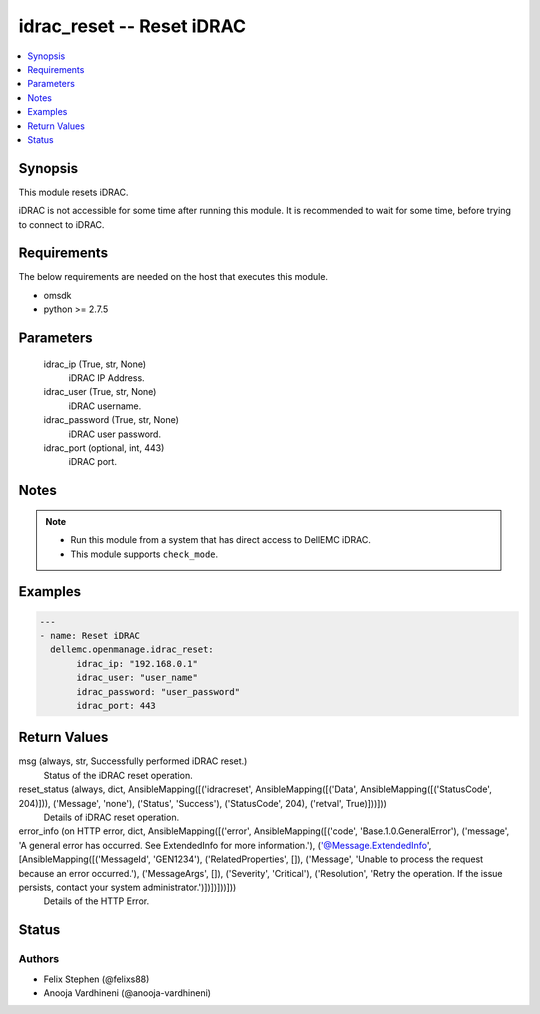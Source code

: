 .. _idrac_reset_module:


idrac_reset -- Reset iDRAC
==========================

.. contents::
   :local:
   :depth: 1


Synopsis
--------

This module resets iDRAC.

iDRAC is not accessible for some time after running this module. It is recommended to wait for some time, before trying to connect to iDRAC.



Requirements
------------
The below requirements are needed on the host that executes this module.

- omsdk
- python >= 2.7.5



Parameters
----------

  idrac_ip (True, str, None)
    iDRAC IP Address.


  idrac_user (True, str, None)
    iDRAC username.


  idrac_password (True, str, None)
    iDRAC user password.


  idrac_port (optional, int, 443)
    iDRAC port.





Notes
-----

.. note::
   - Run this module from a system that has direct access to DellEMC iDRAC.
   - This module supports ``check_mode``.




Examples
--------

.. code-block:: yaml+jinja

    
    ---
    - name: Reset iDRAC
      dellemc.openmanage.idrac_reset:
           idrac_ip: "192.168.0.1"
           idrac_user: "user_name"
           idrac_password: "user_password"
           idrac_port: 443



Return Values
-------------

msg (always, str, Successfully performed iDRAC reset.)
  Status of the iDRAC reset operation.


reset_status (always, dict, AnsibleMapping([('idracreset', AnsibleMapping([('Data', AnsibleMapping([('StatusCode', 204)])), ('Message', 'none'), ('Status', 'Success'), ('StatusCode', 204), ('retval', True)]))]))
  Details of iDRAC reset operation.


error_info (on HTTP error, dict, AnsibleMapping([('error', AnsibleMapping([('code', 'Base.1.0.GeneralError'), ('message', 'A general error has occurred. See ExtendedInfo for more information.'), ('@Message.ExtendedInfo', [AnsibleMapping([('MessageId', 'GEN1234'), ('RelatedProperties', []), ('Message', 'Unable to process the request because an error occurred.'), ('MessageArgs', []), ('Severity', 'Critical'), ('Resolution', 'Retry the operation. If the issue persists, contact your system administrator.')])])]))]))
  Details of the HTTP Error.





Status
------





Authors
~~~~~~~

- Felix Stephen (@felixs88)
- Anooja Vardhineni (@anooja-vardhineni)


